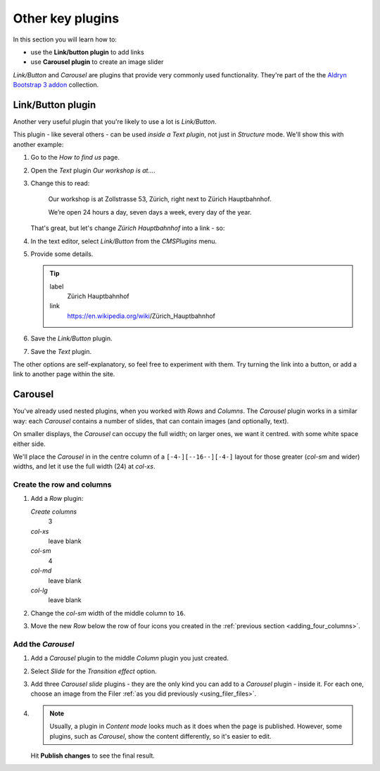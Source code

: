 ###########################################################
Other key plugins
###########################################################

In this section you will learn how to:

* use the **Link/button plugin** to add links
* use **Carousel plugin** to create an image slider

*Link/Button* and *Carousel* are plugins that provide very commonly used functionality. They're
part of the the `Aldryn Bootstrap 3 addon <https://github.com/aldryn/aldryn-bootstrap3/wiki>`_
collection.


******************
Link/Button plugin
******************

Another very useful plugin that you're likely to use a lot is *Link/Button*.

This plugin - like several others - can be used *inside a Text plugin*, not just in *Structure*
mode. We'll show this with another example:

#.  Go to the *How to find us* page.
#.  Open the *Text* plugin *Our workshop is at...*.
#.  Change this to read:

     Our workshop is at Zollstrasse 53, Zürich, right next to Zürich Hauptbahnhof.

     We’re open 24 hours a day, seven days a week, every day of the year.

    That's great, but let's change *Zürich Hauptbahnhof* into a link - so:

#.  In the text editor, select *Link/Button* from the *CMSPlugins* menu.

    .. todo:: add image

#.  Provide some details.

    .. tip::

        label
            Zürich Hauptbahnhof

        link
            https://en.wikipedia.org/wiki/Zürich_Hauptbahnhof

#.  Save the *Link/Button* plugin.

    ..  todo:: image of the link in the text

#.  Save the *Text* plugin.

The other options are self-explanatory, so feel free to experiment with them. Try turning the link
into a button, or add a link to another page within the site.


********
Carousel
********

You've already used nested plugins, when you worked with *Rows* and *Columns*. The *Carousel*
plugin works in a similar way: each *Carousel* contains a number of slides, that can contain images
(and optionally, text).

On smaller displays, the *Carousel* can occupy the full width; on larger ones, we want it centred.
with some white space either side.

We'll place the *Carousel* in in the centre column of a ``[-4-][--16--][-4-]`` layout for those
greater (*col-sm* and wider) widths, and let it use the full width (24) at *col-xs*.


Create the row and columns
==========================

#.  Add a *Row* plugin:

    *Create columns*
        3

    *col-xs*
        leave blank

    *col-sm*
        4

    *col-md*
        leave blank

    *col-lg*
        leave blank

#.  Change the *col-sm* width of the middle column to ``16``.


#.  Move the new *Row* below the row of four icons you created in the :ref:`previous section
    <adding_four_columns>`.


Add the *Carousel*
==================

#.  Add a *Carousel* plugin to the middle *Column* plugin you just created.

#.  Select *Slide* for the *Transition effect* option.

#.  Add three *Carousel slide* plugins - they are the only kind you can add to a *Carousel* plugin -
    inside it. For each one, choose an image from the Filer :ref:`as you did previously
    <using_filer_files>`.

#.  .. note::

        Usually, a plugin in *Content mode* looks much as it does when the page is published.
        However, some plugins, such as *Carousel*, show the content differently, so it's easier to
        edit.

    Hit **Publish changes** to see the final result.

.. image:: /user/tutorial/images/bootstrap_carousel.gif
    :alt: Bootstrap Carousel example
    :align: center
